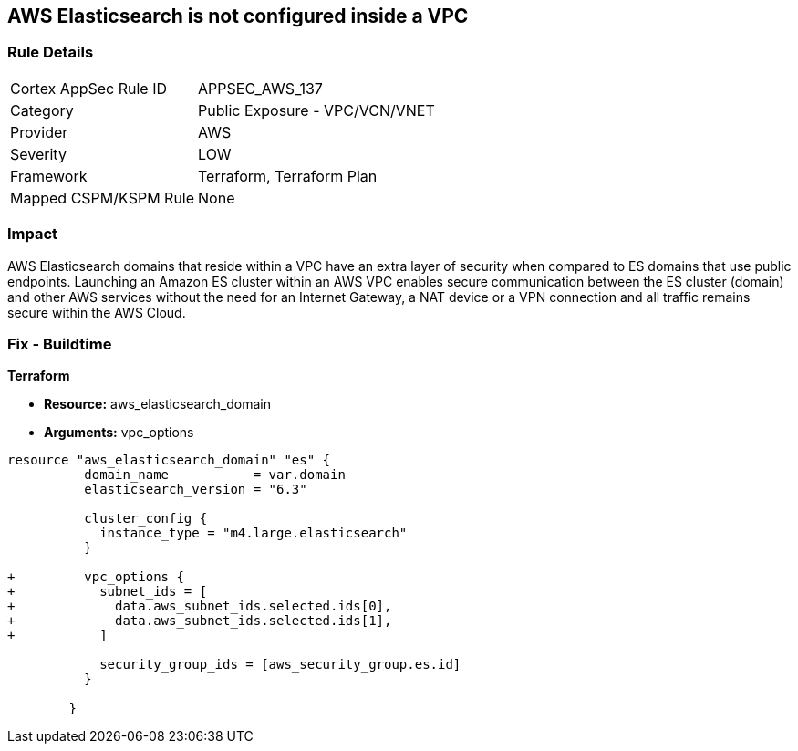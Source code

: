 == AWS Elasticsearch is not configured inside a VPC


=== Rule Details

[cols="1,2"]
|===
|Cortex AppSec Rule ID |APPSEC_AWS_137
|Category |Public Exposure - VPC/VCN/VNET
|Provider |AWS
|Severity |LOW
|Framework |Terraform, Terraform Plan
|Mapped CSPM/KSPM Rule |None
|===


=== Impact
AWS Elasticsearch domains that reside within a VPC have an extra layer of security when compared to ES domains that use public endpoints.
Launching an Amazon ES cluster within an AWS VPC enables secure communication between the ES cluster (domain) and other AWS services without the need for an Internet Gateway, a NAT device or a VPN connection and all traffic remains secure within the AWS Cloud.

=== Fix - Buildtime


*Terraform* 


* *Resource:* aws_elasticsearch_domain
* *Arguments:* vpc_options


[source,go]
----
resource "aws_elasticsearch_domain" "es" {
          domain_name           = var.domain
          elasticsearch_version = "6.3"
        
          cluster_config {
            instance_type = "m4.large.elasticsearch"
          }
        
+         vpc_options {
+           subnet_ids = [
+             data.aws_subnet_ids.selected.ids[0],
+             data.aws_subnet_ids.selected.ids[1],
+           ]
        
            security_group_ids = [aws_security_group.es.id]
          }
        
        }
----
